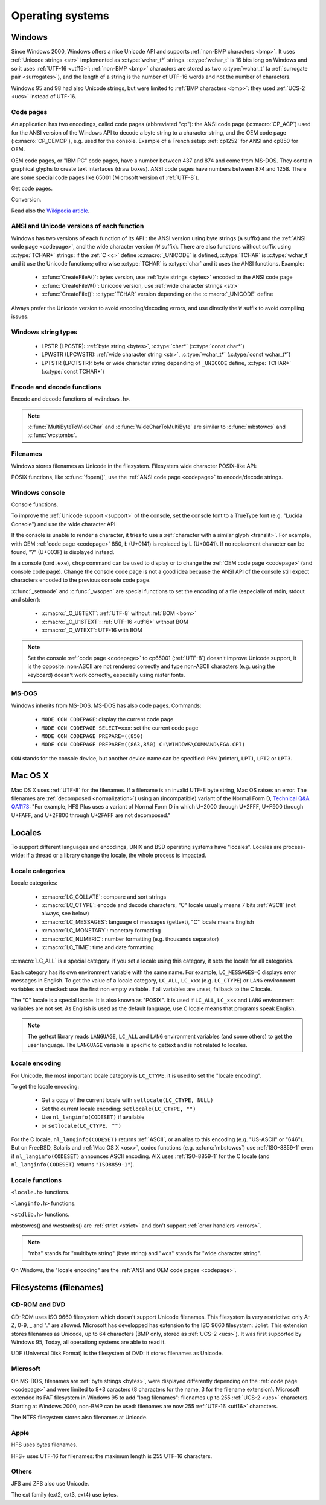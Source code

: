 Operating systems
=================

.. _win:
.. _Windows:

Windows
-------

Since Windows 2000, Windows offers a nice Unicode API and supports
:ref:`non-BMP characters <bmp>`. It uses :ref:`Unicode strings <str>`
implemented as :c:type:`wchar_t*` strings. :c:type:`wchar_t` is 16 bits long on
Windows and so it uses :ref:`UTF-16 <utf16>`: :ref:`non-BMP <bmp>` characters
are stored as two :c:type:`wchar_t` (a :ref:`surrogate pair <surrogates>`), and
the length of a string is the number of UTF-16 words and not the number of
characters.

Windows 95 and 98 had also Unicode strings, but were limited to :ref:`BMP
characters <bmp>`: they used :ref:`UCS-2 <ucs>` instead of UTF-16.


.. index: Code page
.. _codepage:

Code pages
''''''''''

An application has two encodings, called code pages (abbreviated "cp"): the
ANSI code page (:c:macro:`CP_ACP`) used for the ANSI version of the Windows API to decode a byte
string to a character string, and the OEM code page (:c:macro:`CP_OEMCP`), e.g. used for the console.
Example of a French setup: :ref:`cp1252` for ANSI and cp850 for OEM.

OEM code pages, or "IBM PC" code pages, have a number between 437 and 874 and
come from MS-DOS. They contain graphical glyphs to create text interfaces (draw
boxes). ANSI code pages have numbers between 874 and 1258. There are some
special code pages like 65001 (Microsoft version of :ref:`UTF-8`).

Get code pages.

.. c:function:: UINT GetACP()

   Get the ANSI code page number.

.. c:function:: UINT GetOEMCP()

   Get the OEM code page number.

Conversion.

.. c:function:: BOOL OemToCharW(LPCSTR src, LPWSTR dst)

   Decode a byte string from the OEM code page.

.. c:function:: BOOL CharToOemW(LPCWSTR src, LPSTR dst)

   Encode a character string to the OEM code page.

.. c:function:: BOOL AnsiToCharW(LPCSTR src, LPWSTR dst)

   Decode a byte string from the ANSI code page.

.. c:function:: BOOL CharToAnsiW(LPCWSTR src, LPSTR dst)

   Encode a character string to the ANSI code page.

Read also the `Wikipedia article <http://en.wikipedia.org/wiki/Windows_code_page>`_.


ANSI and Unicode versions of each function
''''''''''''''''''''''''''''''''''''''''''

Windows has two versions of each function of its API : the ANSI version using
byte strings (``A`` suffix) and the :ref:`ANSI code page <codepage>`, and the
wide character version (``W`` suffix). There are also functions without suffix
using :c:type:`TCHAR*` strings: if the :ref:`C <c>` define :c:macro:`_UNICODE`
is defined, :c:type:`TCHAR` is :c:type:`wchar_t` and it use the Unicode
functions; otherwise :c:type:`TCHAR` is :c:type:`char` and it uses the ANSI
functions. Example:

 * :c:func:`CreateFileA()`: bytes version, use :ref:`byte strings <bytes>`
   encoded to the ANSI code page
 * :c:func:`CreateFileW()`: Unicode version, use :ref:`wide character strings
   <str>`
 * :c:func:`CreateFile()`: :c:type:`TCHAR` version depending on the
   :c:macro:`_UNICODE` define

Always prefer the Unicode version to avoid encoding/decoding errors, and use
directly the ``W`` suffix to avoid compiling issues.


Windows string types
''''''''''''''''''''

 * LPSTR (LPCSTR): :ref:`byte string <bytes>`, :c:type:`char*` (:c:type:`const char*`)
 * LPWSTR (LPCWSTR): :ref:`wide character string <str>`, :c:type:`wchar_t*`
   (:c:type:`const wchar_t*`)
 * LPTSTR (LPCTSTR): byte or wide character string depending of ``_UNICODE``
   define, :c:type:`TCHAR*` (:c:type:`const TCHAR*`)


Encode and decode functions
'''''''''''''''''''''''''''

Encode and decode functions of ``<windows.h>``.

.. c:function:: MultiByteToWideChar()

   Decode a :ref:`byte string <bytes>` to a :ref:`character string <str>`. It
   supports the :ref:`ANSI <codepage>` and :ref:`OEM <codepage>` code pages,
   UTF-7 and :ref:`UTF-8`. By default, it :ref:`ignores <ignore>`
   :ref:`undecodable bytes <undecodable>`. Use :c:macro:`MB_ERR_INVALID_CHARS`
   flag to :ref:`raise an error <strict>` on an undecodable byte sequence.

.. c:function:: WideCharToMultiByte()

   Encode a :ref:`character string <str>` to a :ref:`byte string <bytes>`. As
   :c:func:`MultiByteToWideChar`, it supports :ref:`ANSI <codepage>` and the
   :ref:`OEM <codepage>` code pages, UTF-7 and :ref:`UTF-8`. By default, if
   :ref:`a character cannot be encoded <unencodable>`, it is :ref:`replaced by
   a character with a similar glyph <translit>`. For example, with
   :ref:`cp1252`, Ł (U+0141) is replaced by L (U+004C). Use
   :c:macro:`WC_NO_BEST_FIT_CHARS` flag to :ref:`raise an error <strict>` on
   :ref:`unencodable character <unencodable>`.

.. note::

   :c:func:`MultiByteToWideChar` and :c:func:`WideCharToMultiByte` are similar
   to :c:func:`mbstowcs` and :c:func:`wcstombs`.


Filenames
'''''''''

Windows stores filenames as Unicode in the filesystem. Filesystem wide
character POSIX-like API:

.. c:function:: int _wfstat(const wchar_t* filename, struct _stat *statbuf)

   Unicode version of :c:func:`stat()`.

.. c:function:: FILE *_wfopen(const wchar_t* filename, const wchar_t *mode)

   Unicode version of :c:func:`fopen`.

POSIX functions, like :c:func:`fopen()`, use the :ref:`ANSI code page <codepage>` to encode/decode
strings.


Windows console
'''''''''''''''

Console functions.

.. c:function:: GetConsoleCP()

   Get the ccode page of the standard input (stdin) of the console.

.. c:function:: GetConsoleOutputCP()

   Get the code page of the standard output (stdout and stderr) of the console.

.. c:function:: WriteConsoleW()

   Write a :ref:`character string <str>` into the console.

To improve the :ref:`Unicode support <support>` of the console, set the console
font to a TrueType font (e.g. "Lucida Console") and use the wide character API

If the console is unable to render a character, it tries to use a
:ref:`character with a similar glyph <translit>`. For example, with OEM
:ref:`code page <codepage>` 850, Ł (U+0141) is replaced by L (U+0041). If no
replacment character can be found, "?" (U+003F) is displayed instead.

In a console (``cmd.exe``), ``chcp`` command can be used to display or to
change the :ref:`OEM code page <codepage>` (and console code page). Change the console code page is not a
good idea because the ANSI API of the console still expect characters encoded
to the previous console code page.

:c:func:`_setmode` and :c:func:`_wsopen` are special functions to set the encoding of a
file (especially of stdin, stdout and stderr):

 * :c:macro:`_O_U8TEXT`: :ref:`UTF-8` without :ref:`BOM <bom>`
 * :c:macro:`_O_U16TEXT`: :ref:`UTF-16 <utf16>` without BOM
 * :c:macro:`_O_WTEXT`: UTF-16 with BOM

.. seealso::

   `Conventional wisdom is retarded, aka What the @#%&* is _O_U16TEXT?
   <http://blogs.msdn.com/b/michkap/archive/2008/03/18/8306597.aspx>`_ (Michael
   S.  Kaplan, 2008) and the Python bug report #1602: `windows console doesn't
   print or input Unicode <http://bugs.python.org/issue1602>`_.

.. note::

   Set the console :ref:`code page <codepage>` to cp65001 (:ref:`UTF-8`)
   doesn't improve Unicode support, it is the opposite: non-ASCII are not
   rendered correctly and type non-ASCII characters (e.g. using the keyboard)
   doesn't work correctly, especially using raster fonts.


MS-DOS
''''''

Windows inherits from MS-DOS. MS-DOS has also code pages. Commands:

 * ``MODE CON CODEPAGE``: display the current code page
 * ``MODE CON CODEPAGE SELECT=xxx``: set the current code page
 * ``MODE CON CODEPAGE PREPARE=((850)``
 * ``MODE CON CODEPAGE PREPARE=((863,850) C:\WINDOWS\COMMAND\EGA.CPI)``

``CON`` stands for the console device, but another device name can be
specified: ``PRN`` (printer), ``LPT1``, ``LPT2`` or ``LPT3``.

.. _osx:

Mac OS X
--------

Mac OS X uses :ref:`UTF-8` for the filenames. If a filename is an invalid UTF-8
byte string, Mac OS raises an error. The filenames are :ref:`decomposed
<normalization>`) using an (incompatible) variant of the Normal Form D,
`Technical Q&A QA1173
<http://developer.apple.com/mac/library/qa/qa2001/qa1173.html>`_: "For example,
HFS Plus uses a variant of Normal Form D in which U+2000 through U+2FFF, U+F900
through U+FAFF, and U+2F800 through U+2FAFF are not decomposed."

.. todo:: Document %3A pattern for undecodable filename


.. _locales:

Locales
-------

To support different languages and encodings, UNIX and BSD operating systems
have "locales". Locales are process-wide: if a thread or a library change
the locale, the whole process is impacted.


.. _locale categories:

Locale categories
'''''''''''''''''

Locale categories:

 * :c:macro:`LC_COLLATE`: compare and sort strings
 * :c:macro:`LC_CTYPE`: encode and decode characters, "C" locale usually means 7 bits
   :ref:`ASCII` (not always, see below)
 * :c:macro:`LC_MESSAGES`: language of messages (gettext), "C" locale means English
 * :c:macro:`LC_MONETARY`: monetary formatting
 * :c:macro:`LC_NUMERIC`: number formatting (e.g. thousands separator)
 * :c:macro:`LC_TIME`: time and date formatting

:c:macro:`LC_ALL` is a special category: if you set a locale using this category, it sets
the locale for all categories.

Each category has its own environment variable with the same name. For example,
``LC_MESSAGES=C`` displays error messages in English. To get the value of a locale
category, ``LC_ALL``, ``LC_xxx`` (e.g. ``LC_CTYPE``) or ``LANG`` environment variables are
checked: use the first non empty variable. If all variables are unset,
fallback to the C locale.

The "C" locale is a special locale. It is also known as "POSIX". It is used if
``LC_ALL``, ``LC_xxx`` and ``LANG`` environment variables are not set. As English is used
as the default language, use C locale means that programs speak English.

.. note::

   The gettext library reads ``LANGUAGE``, ``LC_ALL`` and ``LANG`` environment
   variables (and some others) to get the user language. The ``LANGUAGE``
   variable is specific to gettext and is not related to locales.


.. _locale encoding:

Locale encoding
'''''''''''''''

For Unicode, the most important locale category is ``LC_CTYPE``: it is used to set
the "locale encoding".

To get the locale encoding:

 * Get a copy of the current locale with ``setlocale(LC_CTYPE, NULL)``
 * Set the current locale encoding: ``setlocale(LC_CTYPE, "")``
 * Use ``nl_langinfo(CODESET)`` if available
 * or ``setlocale(LC_CTYPE, "")``

.. todo:: write a full example in C

For the C locale, ``nl_langinfo(CODESET)`` returns :ref:`ASCII`, or an alias to
this encoding (e.g. "US-ASCII" or "646"). But on FreeBSD, Solaris and :ref:`Mac
OS X <osx>`, codec functions (e.g. :c:func:`mbstowcs`) use :ref:`ISO-8859-1`
even if ``nl_langinfo(CODESET)`` announces ASCII encoding. AIX uses
:ref:`ISO-8859-1` for the C locale (and ``nl_langinfo(CODESET)`` returns
``"ISO8859-1"``).


Locale functions
''''''''''''''''

``<locale.h>`` functions.

.. c:function:: char* setlocale(category, NULL)

   Get the current locale of the specified category.

.. c:function:: char* setlocale(category, name)

   Set the locale of the specified category.

``<langinfo.h>`` functions.

.. c:function::  char* nl_langinfo(CODESET)

   Get the name of the locale encoding.

``<stdlib.h>`` functions.

.. c:function:: size_t mbstowcs(wchar_t *dest, const char *src, size_t n)

   Decode a :ref:`byte string <bytes>` from the :ref:`locale encoding <locale
   encoding>` to a :ref:`character string <str>`. Return an :ref:`error
   <strict>` on :ref:`undecodable byte sequence <undecodable>`. If available,
   always prefer the reentrant version: :c:func:`mbsrtowcs`.

.. c:function:: size_t wcstombs(char *dest, const wchar_t *src, size_t n)

   Encode a :ref:`character string <str>` to a :ref:`byte string <bytes>` in
   the :ref:`locale encoding <locale encoding>`. Return an :ref:`error
   <strict>` if :ref:`a character cannot by encoded <unencodable>`.  If
   available, always prefer the reentrant version: :c:func:`wcsrtombs`.

mbstowcs() and wcstombs() are :ref:`strict <strict>` and don't support
:ref:`error handlers <errors>`.

.. note::

   "mbs" stands for "multibyte string" (byte string) and "wcs" stands for "wide
   character string".

On Windows, the "locale encoding" are the :ref:`ANSI and OEM code pages
<codepage>`.


Filesystems (filenames)
-----------------------

CD-ROM and DVD
''''''''''''''

CD-ROM uses ISO 9660 filesystem which doesn't support Unicode filenames. This
filesystem is very restrictive: only A-Z, 0-9, _ and "." are allowed. Microsoft
has developped has extension to the ISO 9660 filesystem: Joliet. This extension
stores filenames as Unicode, up to 64 characters (BMP only, stored as
:ref:`UCS-2 <ucs>`). It was first supported by Windows 95, Today, all
operationg systems are able to read it.

UDF (Universal Disk Format) is the filesystem of DVD: it stores filenames as
Unicode.


Microsoft
'''''''''

On MS-DOS, filenames are :ref:`byte strings <bytes>`, were displayed
differently depending on the :ref:`code page <codepage>` and were limited to
8+3 caracters (8 characters for the name, 3 for the filename extension).
Microsoft extended its FAT filesystem in Windows 95 to add "long filenames":
filenames up to 255 :ref:`UCS-2 <ucs>` characters. Starting at Windows 2000,
non-BMP can be used: filenames are now 255 :ref:`UTF-16 <utf16>` characters.

The NTFS filesystem stores also filenames at Unicode.

Apple
'''''

HFS uses bytes filenames.

HFS+ uses UTF-16 for filenames: the maximum length is 255 UTF-16 characters.


Others
''''''

JFS and ZFS also use Unicode.

The ext family (ext2, ext3, ext4) use bytes.

.. todo:: Network fileystems like NFS (NFS4 supports Unicode?)

